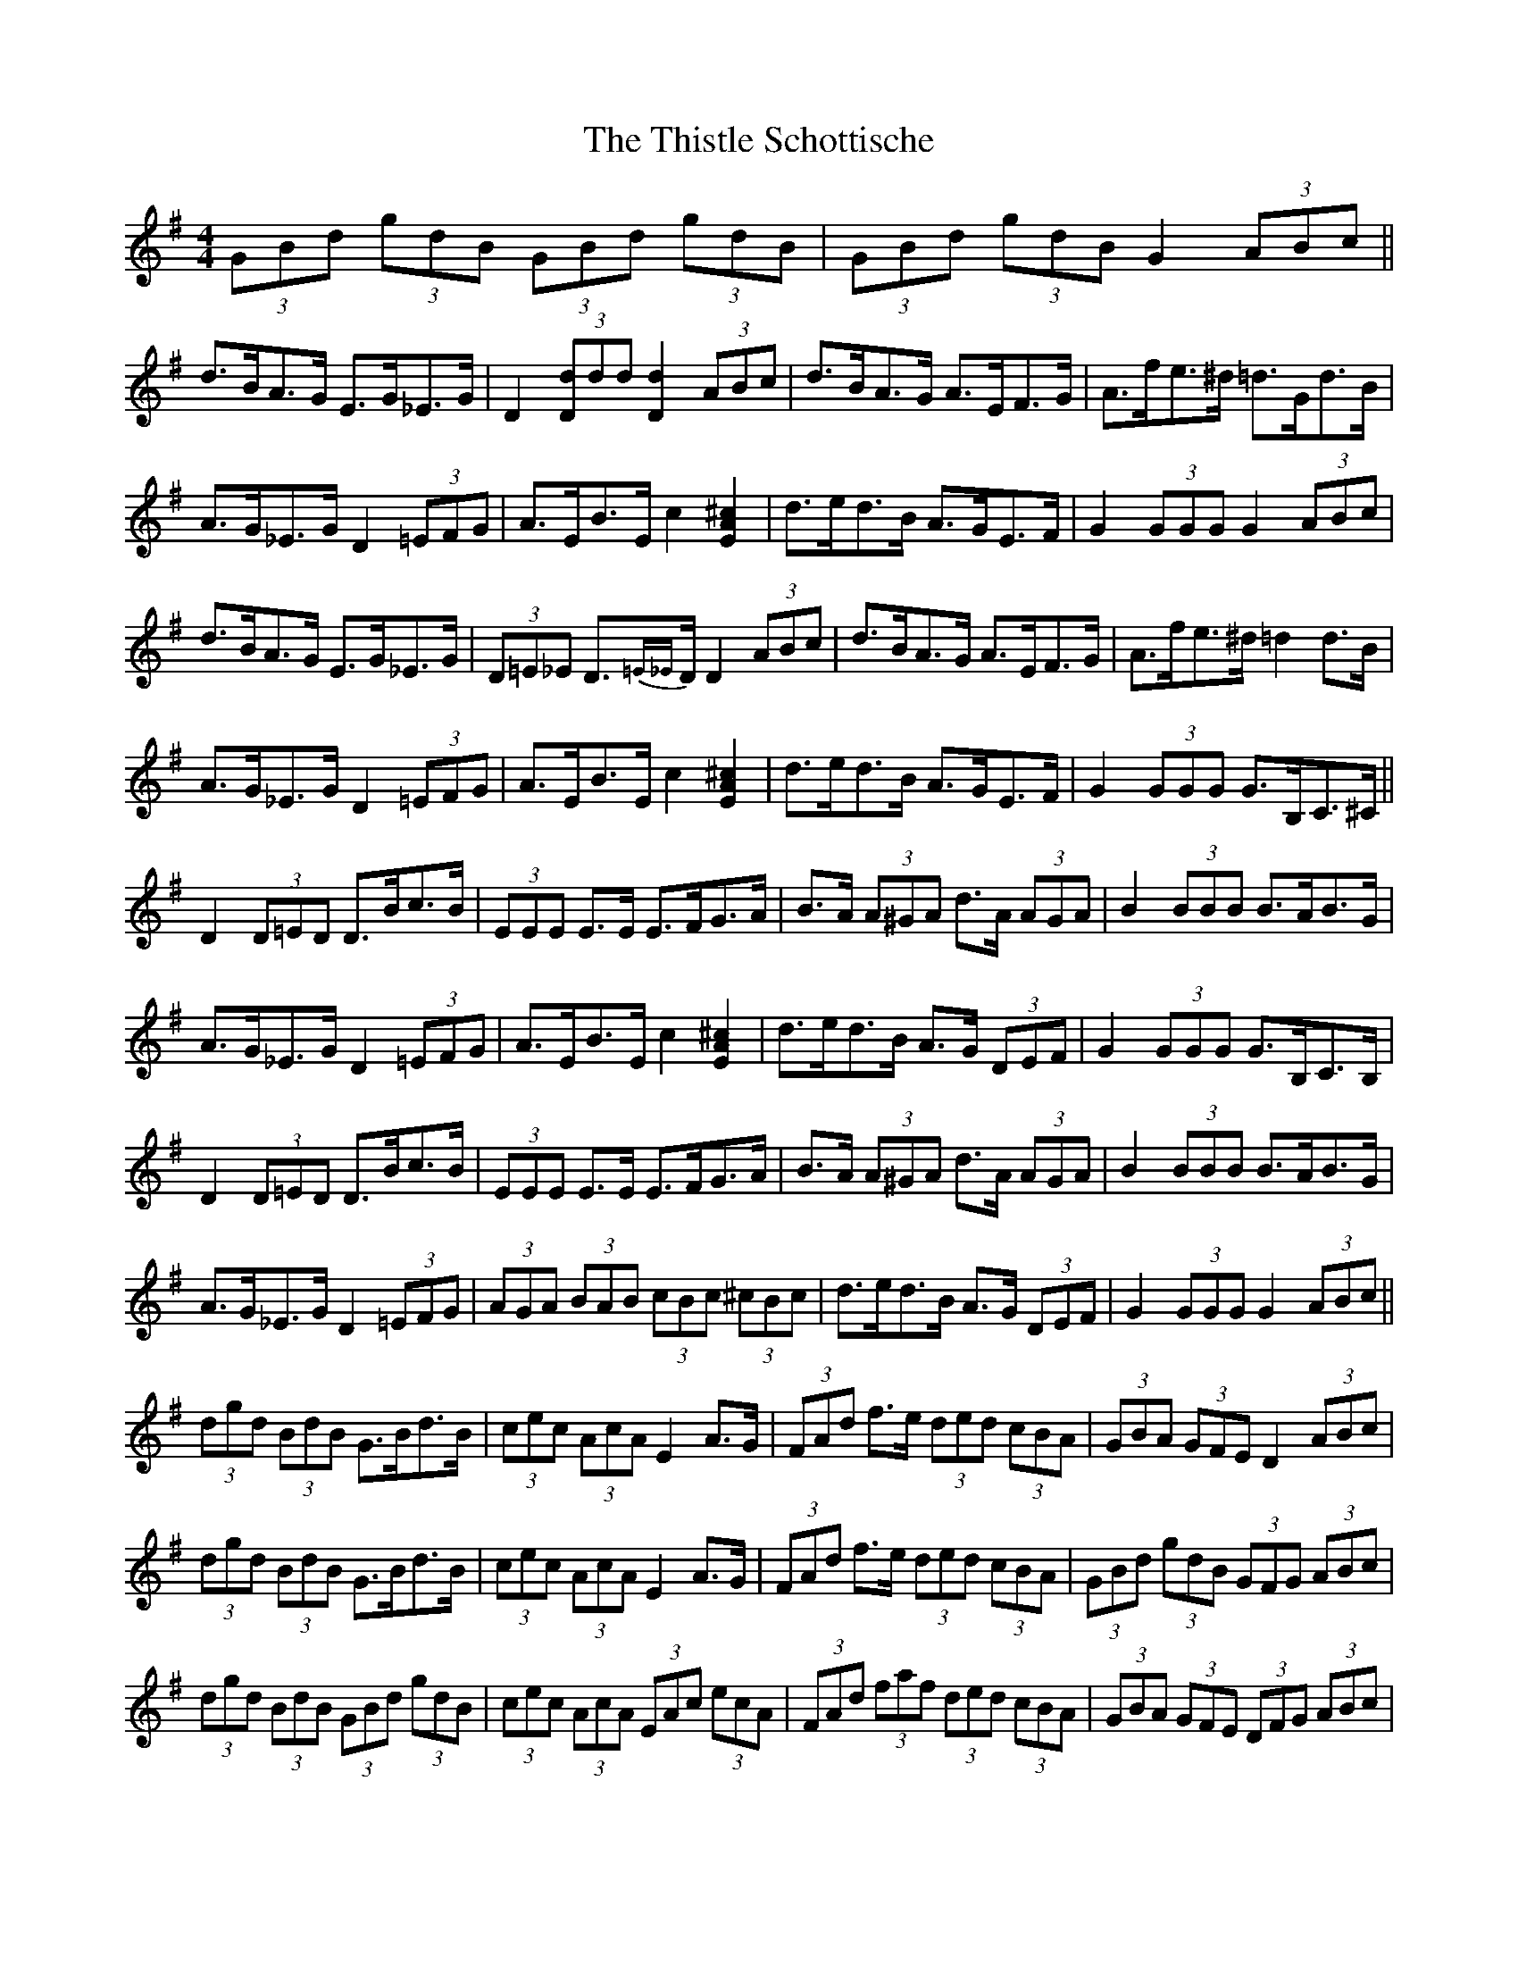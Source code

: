 X: 39897
T: Thistle Schottische, The
R: barndance
M: 4/4
K: Gmajor
(3GBd (3gdB (3GBd (3gdB|(3GBd (3gdB G2 (3ABc||
d>BA>G E>G_E>G|D2 (3[Dd]dd [D2d2](3ABc|d>BA>G A>EF>G|A>fe>^d =d>Gd>B|
A>G_E>G D2 (3=EFG|A>EB>E c2 [EA^c]2|d>ed>B A>GE>F|G2 (3GGG G2 (3ABc|
d>BA>G E>G_E>G|(3D=E_E D>{=E_E}D D2 (3ABc|d>BA>G A>EF>G|A>fe>^d=d2 d>B|
A>G_E>G D2 (3=EFG|A>EB>E c2 [EA^c]2|d>ed>B A>GE>F|G2 (3GGG G>B,C>^C||
D2 (3D=ED D>Bc>B|(3EEE E>E E>FG>A|B>A (3A^GA d>A (3AGA|B2 (3BBB B>AB>G|
A>G_E>G D2 (3=EFG|A>EB>E c2 [EA^c]2|d>ed>B A>G (3DEF|G2 (3GGG G>B,C>B,|
D2 (3D=ED D>Bc>B|(3EEE E>E E>FG>A|B>A (3A^GA d>A (3AGA|B2 (3BBB B>AB>G|
A>G_E>G D2 (3=EFG|(3AGA (3BAB (3cBc (3^cBc|d>ed>B A>G (3DEF|G2 (3GGG G2 (3ABc||
(3dgd (3BdB G>Bd>B|(3cec (3AcA E2 A>G|(3FAd f>e (3ded (3cBA|(3GBA (3GFE D2 (3ABc|
(3dgd (3BdB G>Bd>B|(3cec (3AcA E2 A>G|(3FAd f>e (3ded (3cBA|(3GBd (3gdB (3GFG (3ABc|
(3dgd (3BdB (3GBd (3gdB|(3cec (3AcA (3EAc (3ecA|(3FAd (3faf (3ded (3cBA|(3GBA (3GFE (3DFG (3ABc|
(3dgd (3BdB (3GBd (3gdB|(3cec (3AcA (3EAc (3ecA|(3FAd (3faf (3ded (3cBA|(3GBd (3gdB G2 (3ABc||


